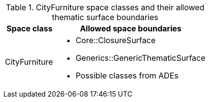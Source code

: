[[cityfurniture-boundaries-table]]
.CityFurniture space classes and their allowed thematic surface boundaries
[cols="2a,6a",options="header"]
|===
^|*Space class* ^|*Allowed space boundaries*
|CityFurniture
a|
* Core::ClosureSurface
* Generics::GenericThematicSurface
* Possible classes from ADEs
|===